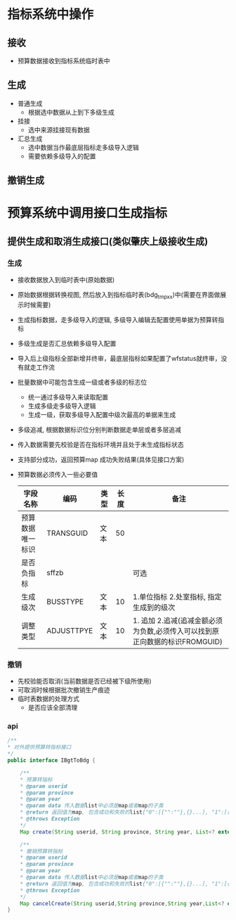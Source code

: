 * 指标系统中操作
** 接收
   + 预算数据接收到指标系统临时表中
** 生成
   + 普通生成
     + 根据选中数据从上到下多级生成
   + 挂接
     + 选中来源挂接现有数据
   + 汇总生成
     + 选中数据当作最底层指标走多级导入逻辑
     + 需要依赖多级导入的配置
** 撤销生成
* 预算系统中调用接口生成指标
** 提供生成和取消生成接口(类似肇庆上级接收生成)
*** 生成
    + 接收数据放入到临时表中(原始数据)
    + 原始数据根据转换视图, 然后放入到指标临时表(bdg_tmp_xx)中(需要在界面做展示时候需要)
    + 生成指标数据，走多级导入的逻辑, 多级导入编辑去配置使用单据为预算转指标
    + 多级生成是否汇总依赖多级导入配置
    + 导入后上级指标全部新增并终审，最底层指标如果配置了wfstatus就终审，没有就走工作流
    + 批量数据中可能包含生成一级或者多级的标志位
      + 统一通过多级导入来读取配置
      + 生成多级走多级导入逻辑
      + 生成一级，获取多级导入配置中级次最高的单据来生成
    + 多级追减, 根据数据标识位分别判断数据走单层或者多层追减
    + 传入数据需要先校验是否在指标环境并且处于未生成指标状态
    + 支持部分成功，返回预算map 成功失败结果(具体见接口方案)
    + 预算数据必须传入一些必要值
      | 字段名称         | 编码       | 类型 | 长度 | 备注                                                                        |
      |------------------+------------+------+------+-----------------------------------------------------------------------------|
      | 预算数据唯一标识 | TRANSGUID  | 文本 |   50 |                                                                             |
      | 是否负指标       | sffzb      |      |      | 可选                                                                          |
      | 生成级次         | BUSSTYPE   | 文本 |   10 | 1.单位指标 2.处室指标, 指定生成到的级次                                     |
      | 调整类型         | ADJUSTTPYE | 文本 |   10 | 1. 追加 2.追减(追减金额必须为负数,必须传入可以找到原正向数据的标识FROMGUID) |
*** 撤销
    + 先校验能否取消(当前数据是否已经被下级所使用)
    + 可取消时候根据批次撤销生产痕迹
    + 临时表数据的处理方式
      + 是否应该全部清理
*** api
    #+BEGIN_SRC java
      /**
      * 对外提供预算转指标接口
      */
      public interface IBgtToBdg {

          /**
          * 预算转指标
          * @param userid
          * @param province
          * @param year
          * @param data 传入数据list中必须是map或者map的子类
          * @return 返回值为map, 包含成功和失败的list{"0":[{"":""},{}...], "1":[{"":""},{}]} , 0是成功， 1是失败
          * @throws Exception
          */
          Map create(String userid, String province, String year, List<? extends Map> data) throws Exception;

          /**
          * 撤销预算转指标
          * @param userid
          * @param province
          * @param year
          * @param data 传入数据list中必须是map或者map的子类
          * @return 返回值为map, 包含成功和失败的list{"0":[{"":""},{}...], "1":[{"":""},{}]} , 0是成功， 1是失败
          * @throws Exception
          */
          Map cancelCreate(String userid,String province,String year,List<? extends Map> data) throws Exception;
      }
    #+END_SRC
